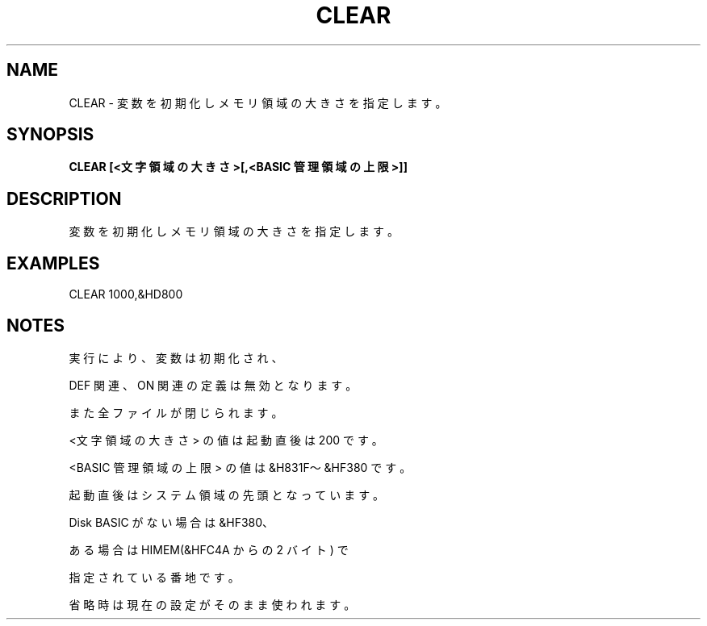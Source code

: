 .TH "CLEAR" "1" "2025-05-29" "MSX-BASIC" "User Commands"
.SH NAME
CLEAR \- 変数を初期化しメモリ領域の大きさを指定します。

.SH SYNOPSIS
.B CLEAR [<文字領域の大きさ>[,<BASIC 管理領域の上限>]]

.SH DESCRIPTION
.PP
変数を初期化しメモリ領域の大きさを指定します。

.SH EXAMPLES
.PP
CLEAR 1000,&HD800

.SH NOTES
.PP
.PP
実行により、変数は初期化され、
.PP
DEF 関連、ON 関連の定義は無効となります。
.PP
また全ファイルが閉じられます。
.PP
<文字領域の大きさ> の値は起動直後は 200 です。
.PP
<BASIC 管理領域の上限> の値は &H831F～&HF380 です。
.PP
起動直後はシステム領域の先頭となっています。
.PP
Disk BASIC がない場合は &HF380、
.PP
ある場合は HIMEM(&HFC4A からの 2 バイト) で
.PP
指定されている番地です。
.PP
省略時は現在の設定がそのまま使われます。